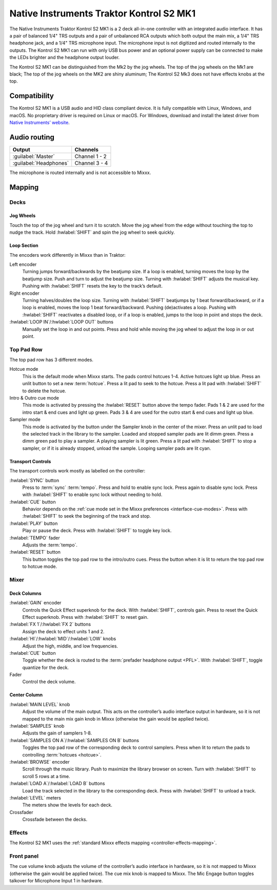 Native Instruments Traktor Kontrol S2 MK1
=========================================

The Native Instruments Traktor Kontrol S2 MK1 is a 2 deck all-in-one
controller with an integrated audio interface. It has a pair of balanced
1/4" TRS outputs and a pair of unbalanced RCA outputs which both output
the main mix, a 1/4" TRS headphone jack, and a 1/4" TRS microphone
input. The microphone input is not digitized and routed internally
to the outputs. The Kontrol S2 MK1 can run with only USB
bus power and an optional power supply can be connected to make the LEDs
brighter and the headphone output louder.

The Kontrol S2 MK1 can be distinguished from the Mk2 by the jog wheels.
The top of the jog wheels on the Mk1 are black; The top of the jog wheels
on the MK2 are shiny aluminum; The Kontrol S2 Mk3 does not have
effects knobs at the top.

.. versionadded:: 2.3.4

Compatibility
-------------

The Kontrol S2 MK1 is a USB audio and HID class compliant device. It is
fully compatible with Linux, Windows, and macOS. No proprietary driver
is required on Linux or macOS. For Windows, download and install the
latest driver from `Native Instruments’
website <https://www.native-instruments.com/en/support/downloads/drivers-other-files/>`__.

Audio routing
-------------

========================  =======================
Output                    Channels
========================  =======================
:guilabel:`Master`        Channel 1 - 2
:guilabel:`Headphones`    Channel 3 - 4
========================  =======================

The microphone is routed internally and is not accessible to Mixxx.

Mapping
-------

Decks
~~~~~

Jog Wheels
^^^^^^^^^^

Touch the top of the jog wheel and turn it to scratch. Move the jog
wheel from the edge without touching the top to nudge the track. Hold
:hwlabel:`SHIFT` and spin the jog wheel to seek quickly.

Loop Section
^^^^^^^^^^^^

The encoders work differently in Mixxx than in Traktor:

Left encoder
    Turning jumps forward/backwards by the beatjump size.
    If a loop is enabled, turning moves the loop by the beatjump size.
    Push and turn to adjust the beatjump size.
    Turning with :hwlabel:`SHIFT` adjusts the musical key.
    Pushing with :hwlabel:`SHIFT` resets the key to the track’s default.
Right encoder
    Turning halves/doubles the loop size.
    Turning with :hwlabel:`SHIFT` beatjumps by 1 beat forward/backward, or if a loop is enabled, moves the loop 1 beat forward/backward.
    Pushing (de)activates a loop. Pushing with :hwlabel:`SHIFT` reactivates a disabled loop, or if a loop is enabled, jumps to the loop in point and stops the deck.
:hwlabel:`LOOP IN`/:hwlabel:`LOOP OUT` buttons
    Manually set the loop in and out points.
    Press and hold while moving the jog wheel to adjust the loop in or out point.

Top Pad Row
~~~~~~~~~~~

The top pad row has 3 different modes.

Hotcue mode
    This is the default mode when Mixxx starts.
    The pads control hotcues 1-4.
    Active hotcues light up blue.
    Press an unlit button to set a new :term:`hotcue`.
    Press a lit pad to seek to the hotcue.
    Press a lit pad with :hwlabel:`SHIFT` to delete the hotcue.
Intro & Outro cue mode
    This mode is activated by pressing the :hwlabel:`RESET` button above the tempo fader.
    Pads 1 & 2 are used for the intro start & end cues and light up green.
    Pads 3 & 4 are used for the outro start & end cues and light up blue.
Sampler mode
    This mode is activated by the button under the Sampler knob in the center of the mixer.
    Press an unlit pad to load the selected track in the library to the sampler.
    Loaded and stopped sampler pads are lit dimm green.
    Press a dimm green pad to play a sampler.
    A playing sampler is lit green.
    Press a lit pad with :hwlabel:`SHIFT` to stop a sampler, or if it is already stopped, unload the
    sample.
    Looping sampler pads are lit cyan.

Transport Controls
^^^^^^^^^^^^^^^^^^

The transport controls work mostly as labelled on the controller:

:hwlabel:`SYNC` button
    Press to :term:`sync` :term:`tempo`.
    Press and hold to enable sync lock.
    Press again to disable sync lock.
    Press with :hwlabel:`SHIFT` to enable sync lock without needing to hold.
:hwlabel:`CUE` button
    Behavior depends on the :ref:`cue mode set in the Mixxx preferences <interface-cue-modes>`.
    Press with :hwlabel:`SHIFT` to seek the beginning of the track and stop.
:hwlabel:`PLAY` button
    Play or pause the deck. Press with :hwlabel:`SHIFT` to toggle key lock.
:hwlabel:`TEMPO` fader
    Adjusts the :term:`tempo`.
:hwlabel:`RESET` button
    This button toggles the top pad row to the intro/outro cues. Press the button
    when it is lit to return the top pad row to hotcue mode.

Mixer
~~~~~

Deck Columns
^^^^^^^^^^^^

:hwlabel:`GAIN` encoder
    Controls the Quick Effect superknob for the deck.
    With :hwlabel:`SHIFT`, controls gain.
    Press to reset the Quick Effect superknob.
    Press with :hwlabel:`SHIFT` to reset gain.
:hwlabel:`FX 1`/:hwlabel:`FX 2` buttons
    Assign the deck to effect units 1 and 2.
:hwlabel:`HI`/:hwlabel:`MID`/:hwlabel:`LOW` knobs
    Adjust the high, middle, and low frequencies.
:hwlabel:`CUE` button
    Toggle whether the deck is routed to the :term:`prefader headphone output <PFL>`.
    With :hwlabel:`SHIFT`, toggle quantize for the deck.
Fader
    Control the deck volume.

Center Column
^^^^^^^^^^^^^

:hwlabel:`MAIN LEVEL` knob
    Adjust the volume of the main output.
    This acts on the controller’s audio interface output in hardware,
    so it is not mapped to the main mix gain knob in Mixxx (otherwise the gain would be applied twice).
:hwlabel:`SAMPLES` knob
    Adjusts the gain of samplers 1-8.
:hwlabel:`SAMPLES ON A`/:hwlabel:`SAMPLES ON B` buttons
    Toggles the top pad row of the corresponding deck to control samplers.
    Press when lit to return the pads to controlling :term:`hotcues <hotcue>`.
:hwlabel:`BROWSE` encoder
    Scroll through the music library.
    Push to maximize the library browser on screen.
    Turn with :hwlabel:`SHIFT` to scroll 5 rows at a time.
:hwlabel:`LOAD A`/:hwlabel:`LOAD B` buttons
    Load the track selected in the library to the corresponding deck.
    Press with :hwlabel:`SHIFT` to unload a track.
:hwlabel:`LEVEL` meters
    The meters show the levels for each deck.
Crossfader
    Crossfade between the decks.

Effects
~~~~~~~

The Kontrol S2 MK1 uses the :ref:`standard Mixxx effects
mapping <controller-effects-mapping>`.

Front panel
~~~~~~~~~~~

The cue volume knob adjusts the volume of the controller’s audio
interface in hardware, so it is not mapped to Mixxx (otherwise the gain
would be applied twice). The cue mix knob is mapped to Mixxx. The Mic
Engage button toggles talkover for Microphone Input 1 in hardware.
